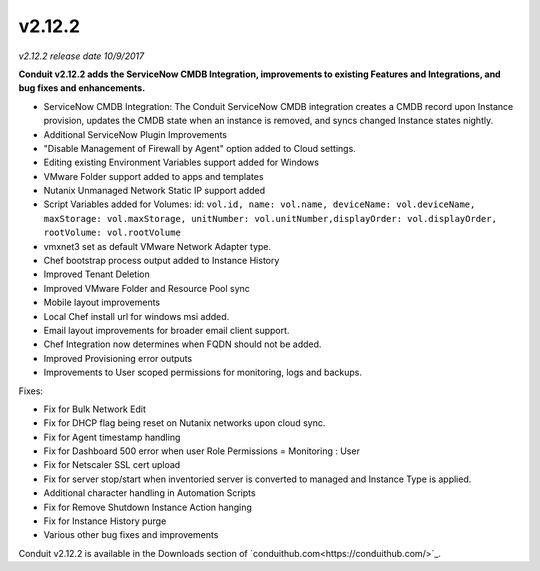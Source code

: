 v2.12.2
=======

*v2.12.2 release date 10/9/2017*

**Conduit v2.12.2 adds the ServiceNow CMDB Integration, improvements to existing Features and Integrations, and bug fixes and enhancements.**

- ServiceNow CMDB Integration: The Conduit ServiceNow CMDB integration creates a CMDB record upon Instance provision, updates the CMDB state when an instance is removed, and syncs changed Instance states nightly.
- Additional ServiceNow Plugin Improvements
- "Disable Management of Firewall by Agent" option added to Cloud settings.
- Editing existing Environment Variables support added for Windows
- VMware Folder support added to apps and templates
- Nutanix Unmanaged Network Static IP support added
- Script Variables added for Volumes: id: ``vol.id, name: vol.name, deviceName: vol.deviceName, maxStorage: vol.maxStorage, unitNumber: vol.unitNumber,displayOrder: vol.displayOrder, rootVolume: vol.rootVolume``
- vmxnet3 set as default VMware Network Adapter type.
- Chef bootstrap process output added to Instance History
- Improved Tenant Deletion
- Improved VMware Folder and Resource Pool sync
- Mobile layout improvements
- Local Chef install url for windows msi added.
- Email layout improvements for broader email client support.
- Chef Integration now determines when FQDN should not be added.
- Improved Provisioning error outputs
- Improvements to User scoped permissions for monitoring, logs and backups.

Fixes:

- Fix for Bulk Network Edit
- Fix for DHCP flag being reset on Nutanix networks upon cloud sync.
- Fix for Agent timestamp handling
- Fix for Dashboard 500 error when user Role Permissions = Monitoring : User
- Fix for Netscaler SSL cert upload
- Fix for server stop/start when inventoried server is converted to managed and Instance Type is applied.
- Additional character handling in Automation Scripts
- Fix for Remove Shutdown Instance Action hanging
- Fix for Instance History purge
- Various other bug fixes and improvements

Conduit v2.12.2 is available in the Downloads section of `conduithub.com<https://conduithub.com/>`_.
